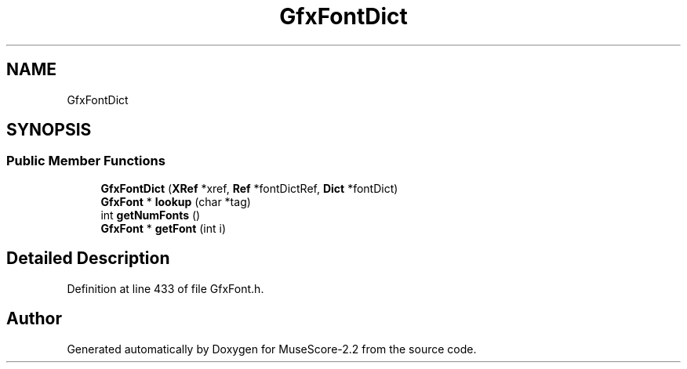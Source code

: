 .TH "GfxFontDict" 3 "Mon Jun 5 2017" "MuseScore-2.2" \" -*- nroff -*-
.ad l
.nh
.SH NAME
GfxFontDict
.SH SYNOPSIS
.br
.PP
.SS "Public Member Functions"

.in +1c
.ti -1c
.RI "\fBGfxFontDict\fP (\fBXRef\fP *xref, \fBRef\fP *fontDictRef, \fBDict\fP *fontDict)"
.br
.ti -1c
.RI "\fBGfxFont\fP * \fBlookup\fP (char *tag)"
.br
.ti -1c
.RI "int \fBgetNumFonts\fP ()"
.br
.ti -1c
.RI "\fBGfxFont\fP * \fBgetFont\fP (int i)"
.br
.in -1c
.SH "Detailed Description"
.PP 
Definition at line 433 of file GfxFont\&.h\&.

.SH "Author"
.PP 
Generated automatically by Doxygen for MuseScore-2\&.2 from the source code\&.
